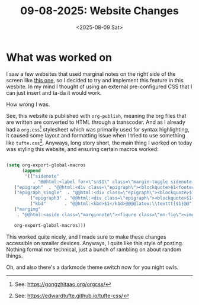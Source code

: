 #+TITLE: 09-08-2025: Website Changes
#+OPTIONS: num:nil title:nil
#+DATE: <2025-08-09 Sat>
#+FILETAGS: :emacs:website:

* What was worked on

I saw a few websites that used marginal notes on the right side of the screen like [[https://ogbe.net/blog/emacs_org_static_site][this one]], so I decided to try and implement this feature in this wesbite. In my mind I thought of using an external pre-configured CSS that I can just insert and ta-da it would work.

How wrong I was.

See, this website is published with ~org-publish~, meaning the org files that are written are converted to HTML through a transcoder. And as I already had a ~org.css~[fn:1] stylesheet which was primarily used for syntax highlighting, it caused some layout and formatting issue when I tried to use something like ~tufte.css~[fn:2]. Anyways, long story short, the main thing I worked on today was styling this website, and ensuring certain macros worked:

#+BEGIN_SRC emacs-lisp

  (setq org-export-global-macros
        (append
         '(("sidenote"
            . "@@html:<label for=\"sn$1\" class=\"margin-toggle sidenote-number\"></label><input type=\"checkbox\" id=\"sn$1\" class=\"margin-toggle\"/><span class=\"sidenote\">$2</span>@@")
  	 ("epigraph"  . "@@html:<div class=\"epigraph\"><blockquote>$1<footer>$2</footer></blockquote></div>@@")
  	 ("epigraph_single"  . "@@html:<div class=\"epigraph\"><blockquote>$1</blockquote></div>@@")
           ("epigraph3" . "@@html:<div class=\"epigraph\"><blockquote>$1<footer>$2, <cite>$3</cite></footer></blockquote></div>@@")
           ("kbd"       . "@@html:<kbd>$1</kbd>@@@@latex:\\texttt{$1}@@")
  	 ("margimg"
  	  . "@@html:<aside class=\"marginnote\"><figure class=\"mn-fig\"><img src=\"$1\" alt=\"$2\" class=\"mn-img\" loading=\"lazy\" decoding=\"async\"/>$3</figure></aside>@@")
  	 
  	 org-export-global-macros)))

#+END_SRC

This worked quite nicely, and I made sure to make these changes accessible on smaller devices. Anyways, I quite like this style of posting. Nothing formal nor technical, just a bunch of rambling on about random things.

Oh, and also there's a darkmode theme switch now for you night owls.

[fn:1] See: https://gongzhitaao.org/orgcss/
[fn:2] See: https://edwardtufte.github.io/tufte-css/
